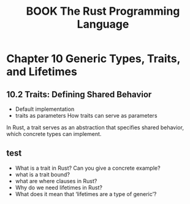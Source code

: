 :PROPERTIES:
:ID:       D021C5F5-3279-401D-86A2-AA278871A52D
:mtime:    20250830150019 20250830142548 20250830125503
:ctime:    20250830125503
:END:
#+title:BOOK The Rust Programming Language
#+filetags:
* Chapter 10 Generic Types, Traits, and Lifetimes
** 10.2 Traits: Defining Shared Behavior
+ Default implementation
+ traits as parameters
  How traits can serve as parameters

In Rust, a trait serves as an abstraction that specifies shared behavior, which concrete types can implement.


** test
+ What is a trait in Rust? Can you give a concrete example?
+ what is a trait bound?
+ what are where clauses in Rust?
+ Why do we need lifetimes in Rust?
+ What does it mean that ‘lifetimes are a type of generic’?
